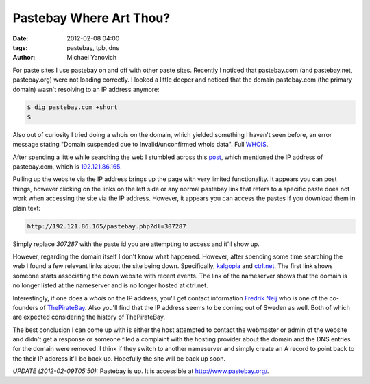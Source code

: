 Pastebay Where Art Thou?
########################

:date: 2012-02-08 04:00
:tags: pastebay, tpb, dns
:author: Michael Yanovich

For paste sites I use pastebay on and off with other paste sites. Recently I noticed that pastebay.com (and pastebay.net, pastebay.org) were not loading correctly. I looked a little deeper and noticed that the domain pastebay.com (the primary domain) wasn't resolving to an IP address anymore:

.. code-block:: TextLever

    $ dig pastebay.com +short
    $

Also out of curiosity I tried doing a whois on the domain, which yielded something I haven't seen before, an error message stating "Domain suspended due to Invalid/unconfirmed whois data". Full `WHOIS <http://pastebin.com/nF3LL1QN>`_.

After spending a little while searching the web I stumbled across this `post <http://activepolitic.com:82/News/2012-01-31g/Piratebays_Pastebay_has_been_censored_by_Unknown.html>`_, which mentioned the IP address of pastebay.com, which is `192.121.86.165 <http://192.121.86.165/>`_.

Pulling up the website via the IP address brings up the page with very limited functionality. It appears you can post things, however clicking on the links on the left side or any normal pastebay link that refers to a specific paste does not work when accessing the site via the IP address. However, it appears you can access the pastes if you download them in plain text:

.. code-block:: TextLever

    http://192.121.86.165/pastebay.php?dl=307287

Simply replace *307287* with the paste id you are attempting to access and it'll show up.

However, regarding the domain itself I don't know what happened. However, after spending some time searching the web I found a few relevant links about the site being down. Specifically, `kalgopia <https://webcache.googleusercontent.com/search?sclient=psy-ab&hl=en&site=&q=cache:4bcX20YDRZYJ:http://kalgopia.blogspot.com/2012/01/pastebay-is-taken-down.html+http://kalgopia.blogspot.com/2012/01/pastebay-is-taken-down.html&ct=clnk>`_ and `ctrl.net <http://www.dailychanges.com/ctrl.net/2012-01-27/>`_. The first link shows someone starts associating the down website with recent events. The link of the nameserver shows that the domain is no longer listed at the nameserver and is no longer hosted at ctrl.net.

Interestingly, if one does a *whois* on the IP address, you'll get contact information `Fredrik Neij <https://en.wikipedia.org/wiki/Fredrik_Neij>`_ who is one of the co-founders of `ThePirateBay <https://en.wikipedia.org/wiki/The_Pirate_Bay>`_. Also you'll find that the IP address seems to be coming out of Sweden as well. Both of which are expected considering the history of ThePirateBay.

The best conclusion I can come up with is either the host attempted to contact the webmaster or admin of the website and didn't get a response or someone filed a complaint with the hosting provider about the domain and the DNS entries for the domain were removed. I think if they switch to another nameserver and simply create an A record to point back to the their IP address it'll be back up. Hopefully the site will be back up soon. 

*UPDATE (2012-02-09T05:50):* Pastebay is up. It is accessible at `http://www.pastebay.org/ <http://www.pastebay.org/>`_.
